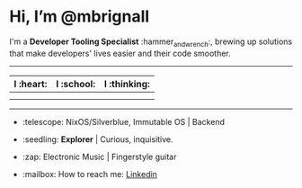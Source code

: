 

* Hi, I’m @mbrignall

I'm a *Developer Tooling Specialist* :hammer_and_wrench:, brewing up solutions that make developers' lives easier and their code smoother. 

-----

#+ATTR_HTML: :width 80%
| I :heart:                                       | I :school:                                     | I :thinking:                                     |
|-------------------------------------------------+------------------------------------------------+--------------------------------------------------|
| [[file:https://simpleicons.org/icons/nixos.svg]]    | [[file:https://simpleicons.org/icons/gnubash.svg]] | [[file:https://simpleicons.org/icons/go.svg]]        |
| [[file:https://simpleicons.org/icons/gnuemacs.svg]] | [[file:https://simpleicons.org/icons/python.svg]]  | [[file:https://simpleicons.org/icons/amazonaws.svg]] |

-----


- :telescope: NixOS/Silverblue, Immutable OS | Backend

- :seedling: *Explorer* | Curious, inquisitive.

- :zap: Electronic Music | Fingerstyle guitar

- :mailbox: How to reach me: [[file:https://simpleicons.org/icons/linkedin.svg]]
  [[https://www.linkedin.com/in/martinbrignall/][Linkedin]]
